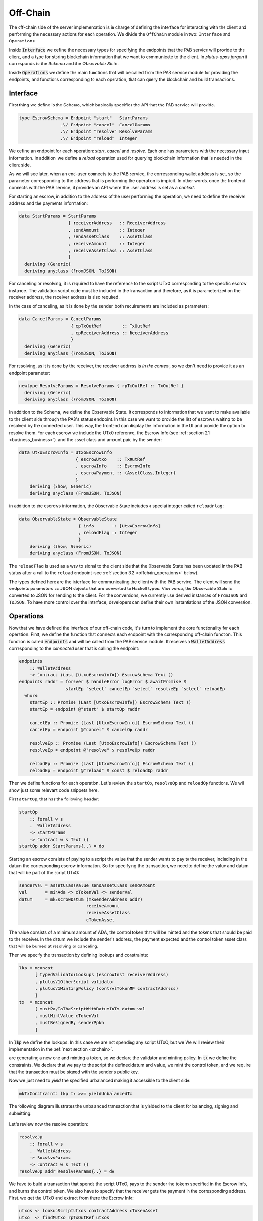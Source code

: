 Off-Chain
==========

The off-chain side of the server implementation is in charge of defining the interface
for interacting with the client and performing the necessary actions
for each operation.
We divide the ``OffChain`` module in two: ``Interface`` and ``Operations``.

Inside :code:`Interface` we define the necessary types for specifying the
endpoints that the PAB service will provide to the client, and a type for
storing blockchain information that we want to communicate to the client.
In `plutus-apps jargon` it corresponds to the `Schema` and the
`Observable State`.

Inside :code:`Operations` we define the main functions that will be called from the
PAB service module for providing the endpoints, and functions corresponding to each operation,
that can query the blockchain and build transactions.


.. _offchain_interface:

Interface
----------

First thing we define is the Schema, which basically specifies the API that the
PAB service will provide.

.. code:: Haskell
	  
  type EscrowSchema = Endpoint "start"   StartParams
                  .\/ Endpoint "cancel"  CancelParams
                  .\/ Endpoint "resolve" ResolveParams
                  .\/ Endpoint "reload"  Integer

We define an endpoint for each operation: `start`, `cancel` and `resolve`. Each one has
parameters with the necessary input information.
In addition, we define a `reload` operation used for
querying blockchain information that is needed in the client side.

As we will see later, when an end-user connects to the PAB service, the corresponding wallet
address is set, so the parameter corresponding to the address that is performing
the operation is implicit. In other words, once the frontend connects with the PAB service,
it provides an API where the user address is set as a `context`.

For starting an escrow, in addition to the address of the user performing the operation,
we need to define the receiver address and the payments information:


.. code:: Haskell
	  
  data StartParams = StartParams
                     { receiverAddress   :: ReceiverAddress
                     , sendAmount        :: Integer
                     , sendAssetClass    :: AssetClass
                     , receiveAmount     :: Integer
                     , receiveAssetClass :: AssetClass
                     }
    deriving (Generic)
    deriving anyclass (FromJSON, ToJSON)

For canceling or resolving, it is required to have the reference to the script
UTxO corresponding to the specific escrow instance.
The validation script code must be included in the transaction and therefore,
as it is parameterized on the receiver address, the receiver address is also
required.

In the case of canceling, as it is done by the sender, both requirements are
included as parameters:

.. code:: Haskell

  data CancelParams = CancelParams
                      { cpTxOutRef        :: TxOutRef
                      , cpReceiverAddress :: ReceiverAddress
                      }
    deriving (Generic)
    deriving anyclass (FromJSON, ToJSON)


For resolving, as it is done by the receiver, the receiver address is `in the
context`, so we don't need to provide it as an endpoint parameter:

.. code:: Haskell

  newtype ResolveParams = ResolveParams { rpTxOutRef :: TxOutRef }
    deriving (Generic)
    deriving anyclass (FromJSON, ToJSON)


In addition to the Schema, we define the Observable State. It corresponds to
information that we want to make available to the client side through the PAB's
status endpoint. In this case we want to provide the list of escrows waiting to
be resolved by the connected user. This way, the frontend can display the
information in the UI and provide the option to resolve them.
For each escrow we include the UTxO reference, the Escrow Info (see
:ref:`section 2.1 <business_business>`), and the asset class and amount paid
by the sender:

.. code:: Haskell

  data UtxoEscrowInfo = UtxoEscrowInfo
                        { escrowUtxo    :: TxOutRef
                        , escrowInfo    :: EscrowInfo
                        , escrowPayment :: (AssetClass,Integer)
                        }
      deriving (Show, Generic)
      deriving anyclass (FromJSON, ToJSON)

In addition to the escrows information, the Observable State includes a special integer called ``reloadFlag``:

.. code:: Haskell

  data ObservableState = ObservableState
                         { info       :: [UtxoEscrowInfo]
                         , reloadFlag :: Integer
                         }
      deriving (Show, Generic)
      deriving anyclass (FromJSON, ToJSON)

The ``reloadFlag`` is used as a way to signal to the client side that the
Observable State has been updated in the PAB status after a call to the
``reload`` endpoint (see :ref:`section 3.2 <offchain_operations>` below).

The types defined here are the interface for communicating the client with the
PAB service. The client will send the endpoints parameters as JSON objects that
are converted to Haskell types. Vice versa, the Observable State is converted
to JSON for sending to the client. For the conversions, we currently use
derived instances of ``FromJSON`` and ``ToJSON``. To have more control over the
interface, developers can define their own instantiations of the JSON
conversion.


.. _offchain_operations:

Operations
-----------

Now that we have defined the interface of our off-chain code, it's turn to implement the core functionality
for each operation. First, we define the function that connects each endpoint with the corresponding
off-chain function. This function is called :code:`endpoints` and will be called from the PAB service
module. It receives a :code:`WalletAddress` corresponding to the `connected` user that is calling
the endpoint:

.. code:: Haskell

  endpoints
      :: WalletAddress
      -> Contract (Last [UtxoEscrowInfo]) EscrowSchema Text ()
  endpoints raddr = forever $ handleError logError $ awaitPromise $
                    startEp `select` cancelEp `select` resolveEp `select` reloadEp
    where
      startEp :: Promise (Last [UtxoEscrowInfo]) EscrowSchema Text ()
      startEp = endpoint @"start" $ startOp raddr

      cancelEp :: Promise (Last [UtxoEscrowInfo]) EscrowSchema Text ()
      cancelEp = endpoint @"cancel" $ cancelOp raddr

      resolveEp :: Promise (Last [UtxoEscrowInfo]) EscrowSchema Text ()
      resolveEp = endpoint @"resolve" $ resolveOp raddr

      reloadEp :: Promise (Last [UtxoEscrowInfo]) EscrowSchema Text ()
      reloadEp = endpoint @"reload" $ const $ reloadOp raddr

Then we define functions for each operation. Let's review the ``startOp``,
``resolveOp`` and ``reloadOp`` functions. We will show just some relevant code
snippets here.

First ``startOp``, that has the following header:

.. code:: Haskell

  startOp
      :: forall w s
      .  WalletAddress
      -> StartParams
      -> Contract w s Text ()
  startOp addr StartParams{..} = do

Starting an escrow consists of paying to a script the value that the sender
wants to pay to the receiver, including in the datum the corresponding escrow
information. So for specifying the transaction, we need to define the value and
datum that will be part of the script UTxO:

.. code:: Haskell

          senderVal = assetClassValue sendAssetClass sendAmount
          val       = minAda <> cTokenVal <> senderVal
          datum     = mkEscrowDatum (mkSenderAddress addr)
                                    receiveAmount
                                    receiveAssetClass
                                    cTokenAsset

The value consists of a minimum amount of ADA, the control token that will be
minted and the tokens that should be paid to the receiver.
In the datum we include the sender's address, the payment expected and the
control token asset class that will be burned at resolving or canceling.

Then we specify the transaction by defining lookups and constraints:

.. code:: Haskell

          lkp = mconcat
                [ typedValidatorLookups (escrowInst receiverAddress)
                , plutusV1OtherScript validator
                , plutusV1MintingPolicy (controlTokenMP contractAddress)
                ]
          tx  = mconcat
                [ mustPayToTheScriptWithDatumInTx datum val
                , mustMintValue cTokenVal
                , mustBeSignedBy senderPpkh
                ]
  
In :code:`lkp` we define the lookups. In this case we are not spending any script UTxO, but we
We will review their implementation in the :ref:`next section <onchain>`.

are generating a new one and minting a token, so we declare the validator and minting policy.
In :code:`tx` we define the constraints. We declare that we pay to the script the defined datum and
value, we mint the control token, and we require that the transaction must be
signed with the sender's public key.

Now we just need to `yield` the specified unbalanced making it accessible to
the client side:

.. code:: Haskell
	  
          mkTxConstraints lkp tx >>= yieldUnbalancedTx

The following diagram illustrates the unbalanced transaction that is yielded to
the client for balancing, signing and submitting:

.. figure:: /img/unbalancedStart.png

	    
Let's review now the resolve operation:

.. code:: Haskell
	  
  resolveOp
      :: forall w s
      .  WalletAddress
      -> ResolveParams
      -> Contract w s Text ()
  resolveOp addr ResolveParams{..} = do

We have to build a transaction that spends the script UTxO, pays to the sender
the tokens specified in the Escrow Info, and burns the control token.
We also have to specify that the receiver gets the payment in the corresponding
address.
First, we get the UTxO and extract from there the Escrow Info:

.. code:: Haskell

      utxos <- lookupScriptUtxos contractAddress cTokenAsset
      utxo  <- findMUtxo rpTxOutRef utxos
      eInfo <- getEscrowInfo utxo

We use some utility functions for it. :code:`lookupScriptUtxos` gets a list of
utxos from a given address and containing a token of a given Asset Class.
:code:`findMUtxo` gets the UTxO content from a given UTxO reference and a list
of utxos. Finally :code:`getEscrowInfo` reads the datum of a given UTxO and returns
the Escrow Info inside it.

For defining the transaction, we need to specify the payment that goes to the sender and
the one that goes to the receiver.

.. code:: Haskell

      let cTokenVal      = assetClassValue cTokenAsset (-1)
          senderWallAddr = eInfoSenderWallAddr eInfo
          senderPayment  = valueToSender eInfo <> minAda
          escrowVal      = UTxO ^. decoratedTxOutValue
          receivePayment = escrowVal <> cTokenVal

The sender address is defined in the Escrow Info, and for defining the payment
we use the function :code:`senderPayment`, implemented in the Business logic module.
This function will be used too in the on-chain validator for checking that the payment received by
the sender is correct.
Regarding the receiver's payment, it's basically the entire value contained in the script UTxO,
without the control token, which must be burned. 

Now we define the lookups and constraints.

.. code:: Haskell

          lkp = mconcat
              [ plutusV1OtherScript validator
              , unspentOutputs (singleton rpTxOutRef utxo)
              , plutusV1MintingPolicy (controlTokenMP contractAddress)
              ]
          tx = mconcat
              [ mustSpendScriptOutput rpTxOutRef resolveRedeemer
              , mustMintValue cTokenVal
              , mustBeSignedBy receiverPpkh
              , mustPayToWalletAddress senderWallAddr senderPayment
              , mustPayToWalletAddress addr receivePayment
              ]

In addition to the validator and control token minting policy, we include
in the lookups the UTxO that is spent in this transaction.
The constraints specify that we spend the script-UTxO using the redeemer
:code:`resolveRedeemer`, we burn the control token, the transaction must be
signed by the receiver, pays to the sender the corresponding tokens specified
in the Escrow Info, and pays to the receiver the corresponding value.

.. code:: Haskell

      mkTxConstraints @Escrowing lkp tx >>= yieldUnbalancedTx

The resulting unbalanced transaction is as follows:

.. figure:: /img/unbalancedResolve.png


Let's finally review the :code:`reload` operation, which doesn't generate any transaction,
but it's in charge of reading the blockchain and writing
the updated obervable state. It corresponds to a list containing
the information of every escrow waiting to be resolved by the corresponding user address.


.. code:: Haskell

  reloadOp
      :: forall s
      .  WalletAddress
      -> Integer
      -> Contract (Last ObservableState) s Text ()
  reloadOp addr rFlag = do
      let contractAddress = escrowAddress $ mkReceiverAddress addr
          cTokenCurrency  = controlTokenCurrency contractAddress
          cTokenAsset     = assetClass cTokenCurrency cTokenName

      utxos      <- lookupScriptUtxos contractAddress cTokenAsset
      utxosEInfo <- mapM (mkUtxoEscrowInfoFromTxOut cTokenAsset) utxos

      tell $ Last $ Just $ mkObservableState rFlag utxosEInfo

For updating the observable state we need to look for the list of utxos belonging
to the script address (which is parameterized on the receiver address). Function
``lookupScriptUtxos`` is used for that, which looks for utxos of the given address
and containing the given token, in our case the control token.
Then we have to read the datum inside each UTxO, using the auxiliary function
``mkUtxoEscrowInfoFromTxOut``. Finally, we write the updated
observable state by calling the monadic function ``tell``.


